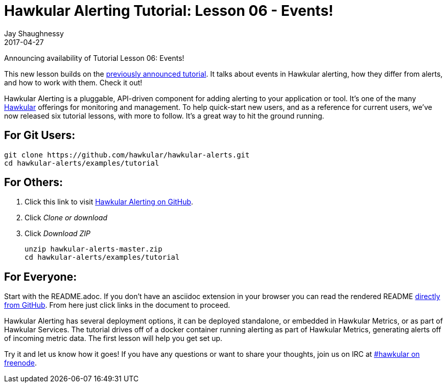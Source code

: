 = Hawkular Alerting Tutorial: Lesson 06 - Events!
Jay Shaughnessy
2017-04-27
:jbake-type: post
:jbake-status: published
:jbake-tags: blog, alerts

Announcing availability of Tutorial Lesson 06: Events!

This new lesson builds on the http://www.hawkular.org/blog/2017/03/14/hawkular-alerting-tutorial.html[previously announced tutorial].  It talks about events in Hawkular alerting, how they differ from alerts, and how to work with them. Check it out!

Hawkular Alerting is a pluggable, API-driven component for adding alerting to your application or tool.  It's one of the many http://hawkular.org[Hawkular] offerings for monitoring and management.  To help quick-start new users, and as a reference for current users, we've now released six tutorial lessons, with more to follow.  It's a great way to hit the ground running.

== For Git Users:

----
git clone https://github.com/hawkular/hawkular-alerts.git
cd hawkular-alerts/examples/tutorial
----

== For Others:

. Click this link to visit http://github.com/hawkular/hawkular-alerts[Hawkular Alerting on GitHub].
. Click _Clone or download_
. Click _Download ZIP_
+
[source,shell]
----
unzip hawkular-alerts-master.zip
cd hawkular-alerts/examples/tutorial
----

== For Everyone:

Start with the README.adoc. If you don't have an asciidoc extension in your browser you can read the rendered README https://github.com/hawkular/hawkular-alerts/blob/master/examples/tutorial/README.adoc[directly from GitHub].  From here just click links in the document to proceed.

Hawkular Alerting has several deployment options, it can be deployed standalone, or embedded in Hawkular Metrics, or as part of Hawkular Services.  The tutorial drives off of a docker container running alerting as part of Hawkular Metrics, generating alerts off of incoming metric data.  The first lesson will help you get set up.

Try it and let us know how it goes! If you have any questions or want to share your thoughts, join us on IRC at irc://irc.freenode.org/#hawkular[#hawkular on freenode].


